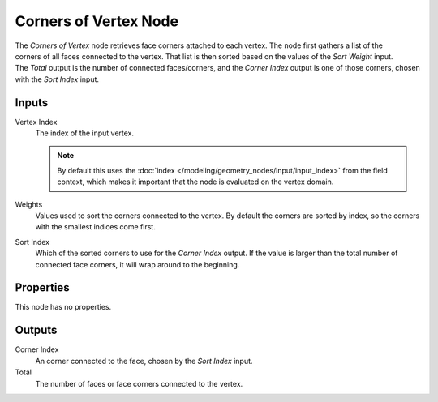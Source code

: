 .. index:: Geometry Nodes; Corners of Vertex
.. _bpy.types.GeometryNodeCornersOfVertex:

**********************
Corners of Vertex Node
**********************

.. figure:: /images/node-types_GeometryNodeCornersOfVertex.webp
   :align: right
   :alt: Corners of Vertex node.

The *Corners of Vertex* node retrieves face corners attached to each vertex.
The node first gathers a list of the corners of all faces connected to the vertex.
That list is then sorted based on the values of the *Sort Weight* input.
The *Total* output is the number of connected faces/corners, and the *Corner Index*
output is one of those corners, chosen with the *Sort Index* input.


Inputs
======

Vertex Index
   The index of the input vertex.

   .. note::
      By default this uses the :doc:`index </modeling/geometry_nodes/input/input_index>`
      from the field context, which makes it important that the node is evaluated on
      the vertex domain.

Weights
   Values used to sort the corners connected to the vertex.
   By default the corners are sorted by index, so the corners with the smallest indices come first.

Sort Index
   Which of the sorted corners to use for the *Corner Index* output. If the value is larger than
   the total number of connected face corners, it will wrap around to the beginning.


Properties
==========

This node has no properties.


Outputs
=======

Corner Index
   An corner connected to the face, chosen by the *Sort Index* input.

Total
   The number of faces or face corners connected to the vertex.

